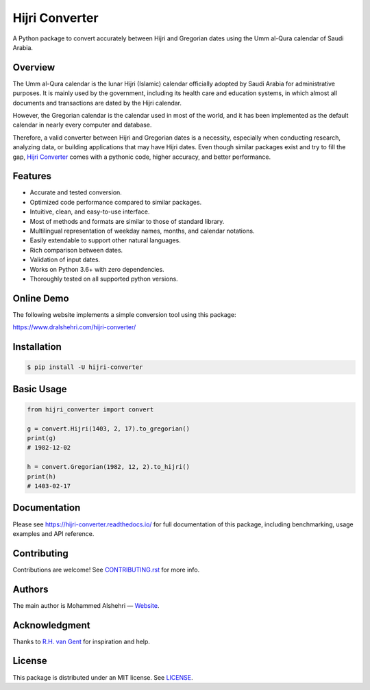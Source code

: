 Hijri Converter
===============

A Python package to convert accurately between Hijri and Gregorian dates
using the Umm al-Qura calendar of Saudi Arabia.

|travis| |codecov| |docs| |supported| |version| |license|

.. |travis|
   image:: https://img.shields.io/travis/com/dralshehri/hijri-converter.svg
   :alt: Build Status
   :target: https://travis-ci.com/dralshehri/hijri-converter
.. |codecov|
   image:: https://img.shields.io/codecov/c/github/dralshehri/hijri-converter.svg
   :alt: Coverage Status
   :target: https://codecov.io/github/dralshehri/hijri-converter
.. |docs|
   image:: https://img.shields.io/readthedocs/hijri-converter/stable.svg
   :alt: Docs Status
   :target: https://hijri-converter.readthedocs.io/
.. |supported|
   image:: https://img.shields.io/pypi/pyversions/hijri-converter.svg
   :alt: Python version support
   :target: https://pypi.python.org/pypi/hijri-converter
.. |version|
   image:: https://img.shields.io/pypi/v/hijri-converter.svg
   :alt: PyPI Package version
   :target: https://pypi.python.org/pypi/hijri-converter
.. |license|
   image:: https://img.shields.io/github/license/dralshehri/hijri-converter.svg
   :alt: License
   :target: https://github.com/dralshehri/hijri-converter/blob/master/LICENSE

Overview
--------

The Umm al-Qura calendar is the lunar Hijri (Islamic) calendar officially
adopted by Saudi Arabia for administrative purposes. It is mainly used by the
government, including its health care and education systems, in which almost
all documents and transactions are dated by the Hijri calendar.

However, the Gregorian calendar is the calendar used in most of the world,
and it has been implemented as the default calendar in nearly every computer
and database.

Therefore, a valid converter between Hijri and Gregorian dates is a necessity,
especially when conducting research, analyzing data, or building applications
that may have Hijri dates. Even though similar packages exist and try to fill
the gap, `Hijri Converter <https://github.com/dralshehri/hijri-converter>`__
comes with a pythonic code, higher accuracy, and better performance.

Features
--------

- Accurate and tested conversion.
- Optimized code performance compared to similar packages.
- Intuitive, clean, and easy-to-use interface.
- Most of methods and formats are similar to those of standard library.
- Multilingual representation of weekday names, months, and calendar notations.
- Easily extendable to support other natural languages.
- Rich comparison between dates.
- Validation of input dates.
- Works on Python 3.6+ with zero dependencies.
- Thoroughly tested on all supported python versions.

Online Demo
-----------

The following website implements a simple conversion tool using this package:

https://www.dralshehri.com/hijri-converter/

Installation
------------

.. code-block:: bash

   $ pip install -U hijri-converter

Basic Usage
-----------

.. code-block:: python

   from hijri_converter import convert

   g = convert.Hijri(1403, 2, 17).to_gregorian()
   print(g)
   # 1982-12-02

   h = convert.Gregorian(1982, 12, 2).to_hijri()
   print(h)
   # 1403-02-17

Documentation
-------------

Please see https://hijri-converter.readthedocs.io/ for full documentation of
this package, including benchmarking, usage examples and API reference.

Contributing
------------

Contributions are welcome! See
`CONTRIBUTING.rst <https://github.com/dralshehri/hijri-converter/blob/master/CONTRIBUTING.rst>`__
for more info.

Authors
-------

The main author is Mohammed Alshehri —
`Website <https://www.dralshehri.com/>`__.

Acknowledgment
--------------

Thanks to `R.H. van Gent <http://www.staff.science.uu.nl/~gent0113>`__
for inspiration and help.

License
-------

This package is distributed under an MIT license.
See `LICENSE <https://github.com/dralshehri/hijri-converter/blob/master/LICENSE>`__.
